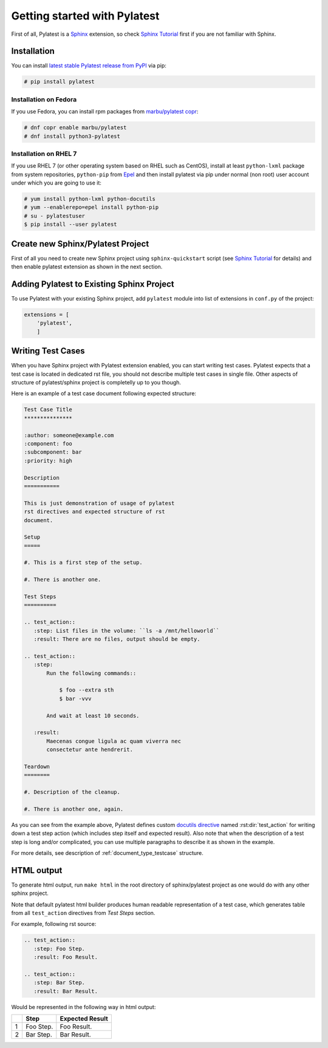 .. _quickstart:

===============================
 Getting started with Pylatest
===============================

First of all, Pylatest is a Sphinx_ extension, so check `Sphinx Tutorial`_
first if you are not familiar with Sphinx.


Installation
============

You can install `latest stable Pylatest release from PyPI`_ via pip:

.. code-block:: console

    # pip install pylatest


Installation on Fedora
----------------------

If you use Fedora, you can install rpm packages from `marbu/pylatest copr`_:

.. code-block:: console

    # dnf copr enable marbu/pylatest
    # dnf install python3-pylatest


Installation on RHEL 7
----------------------

If you use RHEL 7 (or other operating system based on RHEL such as CentOS),
install at least ``python-lxml`` package from system repositories,
``python-pip`` from Epel_ and then
install pylatest via pip under normal (non root) user account under which you
are going to use it:

.. code-block:: console

    # yum install python-lxml python-docutils
    # yum --enablerepo=epel install python-pip
    # su - pylatestuser
    $ pip install --user pylatest


Create new Sphinx/Pylatest Project
==================================

First of all you need to create new Sphinx project using ``sphinx-quickstart``
script (see `Sphinx Tutorial`_ for details) and then enable pylatest extension
as shown in the next section.


Adding Pylatest to Existing Sphinx Project
==========================================

To use Pylatest with your existing Sphinx project, add ``pylatest``
module into list of extensions in ``conf.py`` of the project:

.. code-block:: python

    extensions = [
        'pylatest',
        ]


Writing Test Cases
==================

When you have Sphinx project with Pylatest extension enabled, you can start
writing test cases. Pylatest expects that a test case is located in dedicated
rst file, you should not describe multiple test cases in single file. Other
aspects of structure of pylatest/sphinx project is completelly up to you
though.

Here is an example of a test case document following expected structure:

.. code-block:: rst

    Test Case Title
    ***************

    :author: someone@example.com
    :component: foo
    :subcomponent: bar
    :priority: high

    Description
    ===========

    This is just demonstration of usage of pylatest
    rst directives and expected structure of rst
    document.

    Setup
    =====

    #. This is a first step of the setup.

    #. There is another one.

    Test Steps
    ==========

    .. test_action::
       :step: List files in the volume: ``ls -a /mnt/helloworld``
       :result: There are no files, output should be empty.

    .. test_action::
       :step:
           Run the following commands::

               $ foo --extra sth
               $ bar -vvv

           And wait at least 10 seconds.

       :result:
           Maecenas congue ligula ac quam viverra nec
           consectetur ante hendrerit.

    Teardown
    ========

    #. Description of the cleanup.

    #. There is another one, again.


As you can see from the example above, Pylatest defines custom `docutils
directive`_ named :rst:dir:`test_action` for writing down a test step action (which
includes step itself and expected result). Also note that when the description
of a test step is long and/or complicated, you can use multiple paragraphs to
describe it as shown in the example.

For more details, see description of :ref:`document_type_testcase` structure.


HTML output
===========

To generate html output, run ``make html`` in the root directory of
sphinx/pylatest project as one would do with any other sphinx project.

Note that default pylatest html builder produces human readable representation
of a test case, which generates table from all ``test_action`` directives from
*Test Steps* section.

For example, following rst source:

.. code-block:: rst

    .. test_action::
       :step: Foo Step.
       :result: Foo Result.

    .. test_action::
       :step: Bar Step.
       :result: Bar Result.

Would be represented in the following way in html output:

+---+------------+-----------------+
|   | Step       | Expected Result |
+===+============+=================+
| 1 | Foo Step.  | Foo Result.     |
+---+------------+-----------------+
| 2 | Bar Step.  | Bar Result.     |
+---+------------+-----------------+


.. _Sphinx: http://www.sphinx-doc.org/en/stable/index.html
.. _`Sphinx Tutorial`: http://www.sphinx-doc.org/en/stable/tutorial.html
.. _`docutils field lists`: http://docutils.sourceforge.net/docs/ref/rst/restructuredtext.html#field-lists
.. _`docutils directive`: http://docutils.sourceforge.net/docs/ref/rst/restructuredtext.html#directives
.. _`latest stable Pylatest release from PyPI`: https://pypi.org/project/pylatest/
.. _`marbu/pylatest copr`: https://copr.fedorainfracloud.org/coprs/marbu/pylatest/
.. _Epel: https://fedoraproject.org/wiki/EPEL
